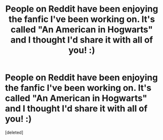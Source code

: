 #+TITLE: People on Reddit have been enjoying the fanfic I've been working on. It's called "An American in Hogwarts" and I thought I'd share it with all of you! :)

* People on Reddit have been enjoying the fanfic I've been working on. It's called "An American in Hogwarts" and I thought I'd share it with all of you! :)
:PROPERTIES:
:Score: 0
:DateUnix: 1596588961.0
:DateShort: 2020-Aug-05
:FlairText: Self-Promotion
:END:
[deleted]


